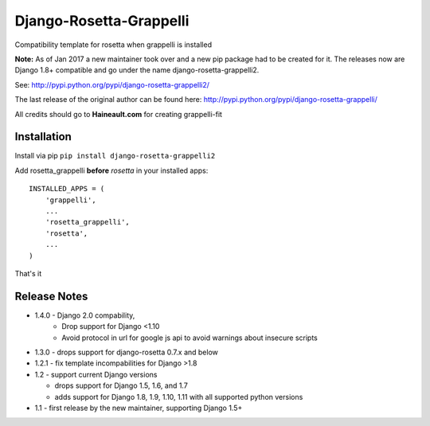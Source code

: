 ========================
Django-Rosetta-Grappelli
========================

.. image:: https://travis-ci.org/PaesslerAG/django-rosetta-grappelli.svg?branch=master
    :target: https://travis-ci.org/PaesslerAG/django-rosetta-grappelli

Compatibility template for rosetta when grappelli is installed

**Note:** As of Jan 2017 a new maintainer took over and a new pip package had to be created for it. The releases
now are Django 1.8+ compatible and go under the name django-rosetta-grappelli2.

See: http://pypi.python.org/pypi/django-rosetta-grappelli2/

The last release of the original author can be found here: http://pypi.python.org/pypi/django-rosetta-grappelli/

All credits should go to **Haineault.com** for creating grappelli-fit

Installation
============
Install via pip ``pip install django-rosetta-grappelli2``

Add rosetta_grappelli **before** `rosetta` in your installed apps:
::

    INSTALLED_APPS = (
        'grappelli',
        ...
        'rosetta_grappelli',
        'rosetta',
        ...
    )

That's it


Release Notes
=============

* 1.4.0 - Django 2.0 compability,
        - Drop support for Django <1.10
        - Avoid protocol in url for google js api to avoid warnings about insecure scripts

* 1.3.0 - drops support for django-rosetta 0.7.x and below

* 1.2.1 - fix template incompabilities for Django >1.8

* 1.2 - support current Django versions

  * drops support for Django 1.5, 1.6,  and 1.7
  * adds support for Django 1.8, 1.9, 1.10, 1.11 with all supported python versions

* 1.1 - first release by the new maintainer, supporting Django 1.5+
